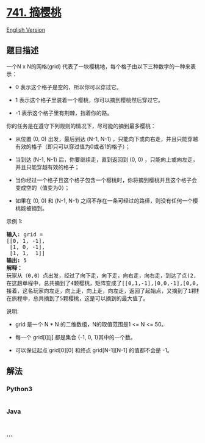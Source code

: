 * [[https://leetcode-cn.com/problems/cherry-pickup][741. 摘樱桃]]
  :PROPERTIES:
  :CUSTOM_ID: 摘樱桃
  :END:
[[./solution/0700-0799/0741.Cherry Pickup/README_EN.org][English
Version]]

** 题目描述
   :PROPERTIES:
   :CUSTOM_ID: 题目描述
   :END:

#+begin_html
  <!-- 这里写题目描述 -->
#+end_html

#+begin_html
  <p>
#+end_html

一个N x
N的网格(grid) 代表了一块樱桃地，每个格子由以下三种数字的一种来表示：

#+begin_html
  </p>
#+end_html

#+begin_html
  <ul>
#+end_html

#+begin_html
  <li>
#+end_html

0 表示这个格子是空的，所以你可以穿过它。

#+begin_html
  </li>
#+end_html

#+begin_html
  <li>
#+end_html

1 表示这个格子里装着一个樱桃，你可以摘到樱桃然后穿过它。

#+begin_html
  </li>
#+end_html

#+begin_html
  <li>
#+end_html

-1 表示这个格子里有荆棘，挡着你的路。

#+begin_html
  </li>
#+end_html

#+begin_html
  </ul>
#+end_html

#+begin_html
  <p>
#+end_html

你的任务是在遵守下列规则的情况下，尽可能的摘到最多樱桃：

#+begin_html
  </p>
#+end_html

#+begin_html
  <ul>
#+end_html

#+begin_html
  <li>
#+end_html

从位置 (0, 0) 出发，最后到达 (N-1, N-1)
，只能向下或向右走，并且只能穿越有效的格子（即只可以穿过值为0或者1的格子）；

#+begin_html
  </li>
#+end_html

#+begin_html
  <li>
#+end_html

当到达 (N-1, N-1) 后，你要继续走，直到返回到 (0, 0)
，只能向上或向左走，并且只能穿越有效的格子；

#+begin_html
  </li>
#+end_html

#+begin_html
  <li>
#+end_html

当你经过一个格子且这个格子包含一个樱桃时，你将摘到樱桃并且这个格子会变成空的（值变为0）；

#+begin_html
  </li>
#+end_html

#+begin_html
  <li>
#+end_html

如果在 (0, 0) 和 (N-1, N-1)
之间不存在一条可经过的路径，则没有任何一个樱桃能被摘到。

#+begin_html
  </li>
#+end_html

#+begin_html
  </ul>
#+end_html

#+begin_html
  <p>
#+end_html

示例 1:

#+begin_html
  </p>
#+end_html

#+begin_html
  <pre>
  <strong>输入:</strong> grid =
  [[0, 1, -1],
   [1, 0, -1],
   [1, 1,  1]]
  <strong>输出:</strong> 5
  <strong>解释：</strong> 
  玩家从（0,0）点出发，经过了向下走，向下走，向右走，向右走，到达了点(2, 2)。
  在这趟单程中，总共摘到了4颗樱桃，矩阵变成了[[0,1,-1],[0,0,-1],[0,0,0]]。
  接着，这名玩家向左走，向上走，向上走，向左走，返回了起始点，又摘到了1颗樱桃。
  在旅程中，总共摘到了5颗樱桃，这是可以摘到的最大值了。
  </pre>
#+end_html

#+begin_html
  <p>
#+end_html

说明:

#+begin_html
  </p>
#+end_html

#+begin_html
  <ul>
#+end_html

#+begin_html
  <li>
#+end_html

grid 是一个 N * N 的二维数组，N的取值范围是1 <= N <= 50。

#+begin_html
  </li>
#+end_html

#+begin_html
  <li>
#+end_html

每一个 grid[i][j] 都是集合 {-1, 0, 1}其中的一个数。

#+begin_html
  </li>
#+end_html

#+begin_html
  <li>
#+end_html

可以保证起点 grid[0][0] 和终点 grid[N-1][N-1] 的值都不会是 -1。

#+begin_html
  </li>
#+end_html

#+begin_html
  </ul>
#+end_html

** 解法
   :PROPERTIES:
   :CUSTOM_ID: 解法
   :END:

#+begin_html
  <!-- 这里可写通用的实现逻辑 -->
#+end_html

#+begin_html
  <!-- tabs:start -->
#+end_html

*** *Python3*
    :PROPERTIES:
    :CUSTOM_ID: python3
    :END:

#+begin_html
  <!-- 这里可写当前语言的特殊实现逻辑 -->
#+end_html

#+begin_src python
#+end_src

*** *Java*
    :PROPERTIES:
    :CUSTOM_ID: java
    :END:

#+begin_html
  <!-- 这里可写当前语言的特殊实现逻辑 -->
#+end_html

#+begin_src java
#+end_src

*** *...*
    :PROPERTIES:
    :CUSTOM_ID: section
    :END:
#+begin_example
#+end_example

#+begin_html
  <!-- tabs:end -->
#+end_html

